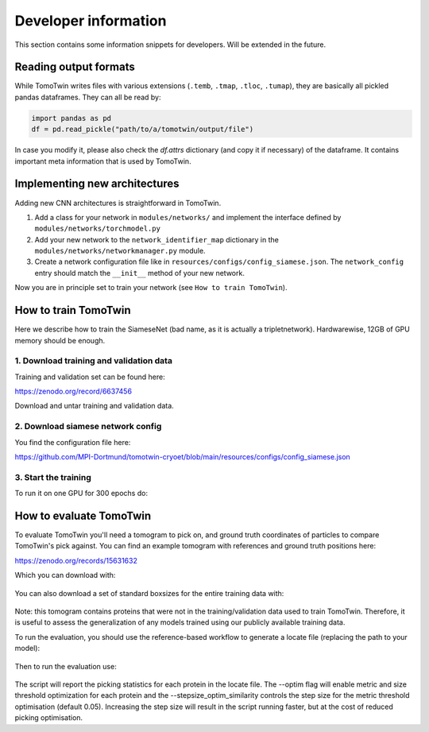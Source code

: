 .. _dev-info:
Developer information
=====================

This section contains some information snippets for developers. Will be extended in the future.

Reading output formats
**********************

While TomoTwin writes files with various extensions (``.temb``, ``.tmap``, ``.tloc``, ``.tumap``), they are basically all pickled pandas dataframes.
They can all be read by:

.. code:: python

    import pandas as pd
    df = pd.read_pickle("path/to/a/tomotwin/output/file")

In case you modify it, please also check  the `df.attrs` dictionary (and copy it if necessary) of the dataframe. It contains important meta information that is used by TomoTwin.


Implementing new architectures
******************************

Adding new CNN architectures is straightforward in TomoTwin.

1. Add a class for your network in ``modules/networks/`` and implement the interface defined by ``modules/networks/torchmodel.py``
2. Add your new network to the ``network_identifier_map`` dictionary in the ``modules/networks/networkmanager.py`` module.
3. Create a network configuration file like in ``resources/configs/config_siamese.json``. The ``network_config`` entry should match the ``__init__`` method of your new network.

Now you are in principle set to train your network (see ``How to train TomoTwin``).

How to train TomoTwin
*********************

Here we describe how to train the SiameseNet (bad name, as it is actually a tripletnetwork). Hardwarewise, 12GB of GPU memory should be enough.

1. Download training and validation data
^^^^^^^^^^^^^^^^^^^^^^^^^^^^^^^^^^^^^^^^

Training and validation set can be found here:

https://zenodo.org/record/6637456

Download and untar training and validation data.

2. Download siamese network config
^^^^^^^^^^^^^^^^^^^^^^^^^^^^^^^^^^

You find the configuration file here:

https://github.com/MPI-Dortmund/tomotwin-cryoet/blob/main/resources/configs/config_siamese.json

3. Start the training
^^^^^^^^^^^^^^^^^^^^^

To run it on one GPU for 300 epochs do:

 .. prompt:: bash $

    CUDA_VISIBLE_DEVICES=0 tomotwin_train.py -v path/train/volumes/ --validvolumes path/valid/volumes/ -o out_train -nc path/to/siamese_network.json --epochs 300


How to evaluate TomoTwin
************************

To evaluate TomoTwin you'll need a tomogram to pick on, and ground truth coordinates of particles to compare TomoTwin's pick against. You can find an example tomogram with references and ground truth positions here:

https://zenodo.org/records/15631632

Which you can download with:

 .. prompt:: bash $

    mkdir eval
    cd eval
    wget https://zenodo.org/api/records/15631632/files-archive -O eval.zip
    unzip eval.zip
    mkdir refs
    unzip references.zip
    mv gen01_t*.mrc refs/

You can also download a set of standard boxsizes for the entire training data with:

 .. prompt:: bash $

    wget https://github.com/MPI-Dortmund/tomotwin-cryoet/blob/main/resources/boxsizes.json

Note: this tomogram contains proteins that were not in the training/validation data used to train TomoTwin. Therefore, it is useful to assess the generalization of any models trained using our publicly available training data.

To run the evaluation, you should use the reference-based workflow to generate a locate file (replacing the path to your model):

 .. prompt:: bash $

    CUDA_VISIBLE_DEVICES=0,1 tomotwin_embed.py tomogram -m /path/to/model.pth -v tiltseries_rec.mrc -o ./ -b 256; tomotwin_embed.py subvolumes -m /path/to/model.pth -v refs/ -b 8 -o ./; tomotwin_map.py distance -r embeddings.temb -v tiltseries_rec_embeddings.temb --refine -o ./; tomotwin_locate.py findmax -m map.tmap -o ./ --write_heatmaps

Then to run the evaluation use:

 .. prompt:: bash $

    tomotwin_scripts_evaluate.py positions -p particle_positions.txt -l located.tloc -s boxsizes.json --optim --stepsize_optim_similarity 0.01

The script will report the picking statistics for each protein in the locate file. The --optim flag will enable metric and size threshold optimization for each protein and the --stepsize_optim_similarity controls the step size for the metric threshold optimisation (default 0.05). Increasing the step size will result in the script running faster, but at the cost of reduced picking optimisation.


